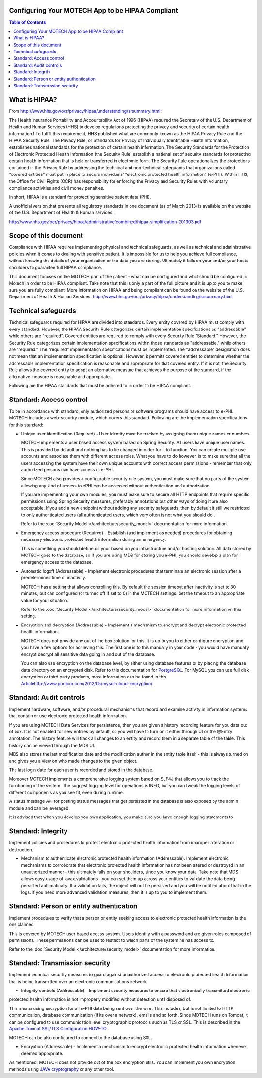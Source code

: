 Configuring Your MOTECH App to be HIPAA Compliant
=================================================

.. contents:: Table of Contents
    :depth: 2

What is HIPAA?
==============

From http://www.hhs.gov/ocr/privacy/hipaa/understanding/srsummary.html:

The Health Insurance Portability and Accountability Act of 1996 (HIPAA) required the Secretary of the U.S.
Department of Health and Human Services (HHS) to develop regulations protecting the privacy and security of certain
health information.1 To fulfill this requirement, HHS published what are commonly known as the HIPAA Privacy Rule and
the HIPAA Security Rule. The Privacy Rule, or Standards for Privacy of Individually Identifiable Health Information,
establishes national standards for the protection of certain health information. The Security Standards for the
Protection of Electronic Protected Health Information (the Security Rule) establish a national set of security standards
for protecting certain health information that is held or transferred in electronic form. The Security Rule operationalizes
the protections contained in the Privacy Rule by addressing the technical and non-technical safeguards that organizations
called “covered entities” must put in place to secure individuals’ “electronic protected health information” (e-PHI).
Within HHS, the Office for Civil Rights (OCR) has responsibility for enforcing the Privacy and Security Rules with
voluntary compliance activities and civil money penalties.

In short, HIPAA is a standard for protecting sensitive patient data (PHI).

A unofficial version that presents all regulatory standards in one document (as of March 2013) is available on the website of the
U.S. Department of Health & Human services:

http://www.hhs.gov/ocr/privacy/hipaa/administrative/combined/hipaa-simplification-201303.pdf

Scope of this document
======================

Compliance with HIPAA requires implementing physical and technical safeguards, as well as technical and administrative
policies when it comes to dealing with sensitive patient. It is impossible for us to help you achieve full compliance,
without knowing the details of your organization or the data you are storing. Ultimately it falls on your and/or your hosts
shoulders to guarantee full HIPAA compliance.

This document focuses on the MOTECH part of the patient - what can be configured and what should be configured in Motech
in order to be HIPAA compliant. Take note that this is only a part of the full picture and it is up to you to make sure
you are fully compliant. More information on HIPAA and being compliant can be found on the website of the
U.S. Department of Health & Human Services: http://www.hhs.gov/ocr/privacy/hipaa/understanding/srsummary.html

Technical safeguards
====================

Technical safeguards required for HIPAA are divided into standards. Every entity covered by HIPAA must comply with every
standard. However, the HIPAA Security Rule categorizes certain implementation specifications as "addressable", while others
are "required". Covered entities are required to comply with every Security Rule "Standard." However, the Security Rule
categorizes certain implementation specifications within those standards as "addressable," while others are "required."
The "required" implementation specifications must be implemented. The "addressable" designation does not mean that an
implementation specification is optional. However, it permits covered entities to determine whether the addressable
implementation specification is reasonable and appropriate for that covered entity. If it is not, the Security Rule
allows the covered entity to adopt an alternative measure that achieves the purpose of the standard, if the alternative
measure is reasonable and appropriate.

Following are the HIPAA standards that must be adhered to in order to be HIPAA compliant.

Standard: Access control
========================

To be in accordance with standard, only authorized persons or software programs should have access to e-PHI. MOTECH includes
a web-security module, which covers this standard. Following are the implementation specifications for this standard:

* Unique user identification (Required) - User identity must be tracked by assigning them unique names or numbers.

  MOTECH implements a user based access system based on Spring Security. All users have unique user names.
  This is provided by default and nothing has to be changed in order for it to function. You can create multiple
  user accounts and associate them with different access roles. What you have to do however, is to make sure that all the
  users accessing the system have their own unique accounts with correct access permissions - remember that only authorized persons
  can have access to e-PHI.

  Since MOTECH also provides a configurable security rule system, you must make sure that no parts of the system allowing
  any kind of access to ePHI can be accessed without authentication and authorization.

  If you are implementing your own modules, you must make sure to secure all HTTP endpoints that require specific permissions
  using Spring Security measures, preferably annotations but other ways of doing it are also acceptable. If you add a new endpoint
  without adding any security safeguards, then by default it still we restricted to only authenticated users (all authenticated users,
  which very often is not what you should do).

  Refer to the :doc:`Security Model </architecture/security_model>` documentation for more information.

* Emergency access procedure (Required) - Establish (and implement as needed) procedures for obtaining necessary electronic
  protected health information during an emergency.

  This is something you should define on your based on you infrastructure and/or hosting solution. All data stored by MOTECH
  goes to the database, so if you are using MDS for storing you e-PHI, you should develop a plan for emergency access to
  the database.

* Automatic logoff (Addressable) -  Implement electronic procedures that terminate an electronic session after a
  predetermined time of inactivity.

  MOTECH has a setting that allows controlling this. By default the session timeout after inactivity is set to 30 minutes,
  but can configured (or turned off if set to 0) in the MOTECH settings. Set the timeout to an appropriate value for your
  situation.

  Refer to the :doc:`Security Model </architecture/security_model>` documentation for more information on this setting.

* Encryption and decryption (Addressable) -  Implement a mechanism to encrypt and decrypt electronic protected health
  information.

  MOTECH does not provide any out of the box solution for this. It is up to you to either configure encryption and you have
  a few options for achieving this. The first one is to this manually in your code - you would have manually encrypt
  decrypt all sensitive data going in and out of the database.

  You can also use encryption on the database level, by either using database features or by placing the database data
  directory on an encrypted disk. Refer to this documentation for `PostgreSQL <http://www.postgresql.org/docs/9.3/static/encryption-options.html>`_.
  For MySQL you can use full disk encryption or third party products, more information can be found in this
  `<Article http://www.porticor.com/2012/05/mysql-cloud-encryption/>`_.

Standard: Audit controls
========================

Implement hardware, software, and/or procedural mechanisms that record and examine activity in information systems that
contain or use electronic protected health information.

If you are using MOTECH Data Services for persistence, then you are given a history recording feature for you data out of box.
It is not enabled for new entities by default, so you will have to turn on it either through UI or the @Entity annotation.
The history feature will track all changes to an entity and record them in a separate table of the table. This history
can be viewed through the MDS UI.

MDS also stores the last modification date and the modification author in the entity table itself - this is always
turned on and gives you a view on who made changes to the given object.

The last login date for each user is recorded and stored in the database.

Moreover MOTECH implements a comprehensive logging system based on SLF4J that allows you to track the functioning of
the system. The suggest logging level for operations is INFO, but you can tweak the logging levels of different components
as you see fit, even during runtime.

A status message API for posting status messages that get persisted in the database is also exposed by the admin module
and can be leveraged.

It is advised that when you develop you own application, you make sure you have enough logging statements to

Standard: Integrity
===================

Implement policies and procedures to protect electronic protected health information from improper alteration or
destruction.

* Mechanism to authenticate electronic protected health information (Addressable). Implement electronic mechanisms to
  corroborate that electronic protected health information has not been altered or destroyed in an unauthorized
  manner - this ultimately falls on your shoulders, since you know your data. Take note that MDS allows easy usage of
  javax.validations - you can set them up across your entities to validate the data being persisted automatically.
  If a validation fails, the object will not be persisted and you will be notified about that in the logs.
  If you need more advanced validation measures, then it is up to you to implement them.

Standard: Person or entity authentication
=========================================

Implement procedures to verify that a person or entity seeking access to electronic protected health information is
the one claimed.

This is covered by MOTECH user based access system. Users identify with a password and are given roles composed of permissions.
These permissions can be used to restrict to which parts of the system he has access to.

Refer to the :doc:`Security Model </architecture/security_model>` documentation for more information.

Standard: Transmission security
===============================

Implement technical security measures to guard against unauthorized access to electronic protected health information
that is being transmitted over an electronic communications network.

* Integrity controls (Addressable) - Implement security measures to ensure that electronically transmitted electronic
protected health information is not improperly modified without detection until disposed of.

This means using encryption for all e-PHI data being sent over the wire. This includes, but is not limited to HTTP
communication, database communication (if its over a network), emails and so forth. Since MOTECH runs on Tomcat,
it can be configured to use communication level cryptographic protocols such as TLS or SSL. This is described in the
`Apache Tomcat SSL/TLS Configuration HOW-TO <https://tomcat.apache.org/tomcat-7.0-doc/ssl-howto.html>`_.

MOTECH can be also configured to connect to the database using SSL.

* Encryption (Addressable) - Implement a mechanism to encrypt electronic protected health information whenever deemed appropriate.

As mentioned, MOTECH does not provide out of the box encryption utils. You can implement you own encryption methods using
`JAVA cryptography <https://docs.oracle.com/javase/8/docs/technotes/guides/security/crypto/CryptoSpec.html>`_ or any other tool.
